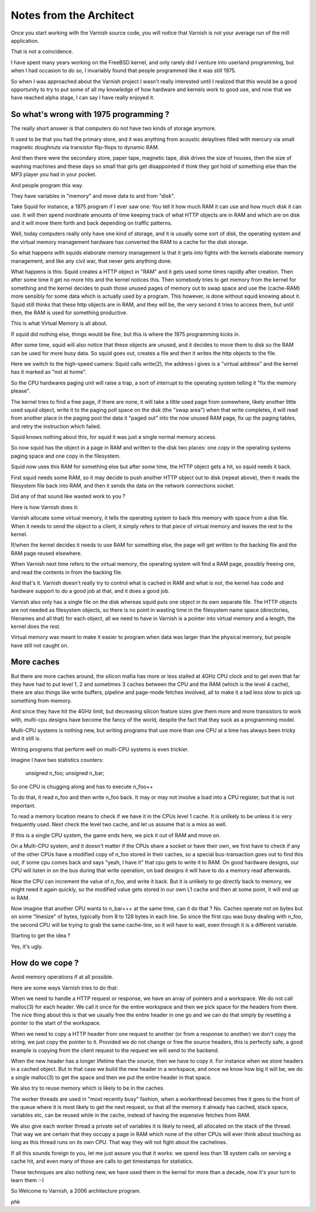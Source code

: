 ..
	Copyright (c) 2016 Varnish Software AS
	SPDX-License-Identifier: BSD-2-Clause
	See LICENSE file for full text of license

.. _phk_notes:

========================
Notes from the Architect
========================

Once you start working with the Varnish source code, you will notice
that Varnish is not your average run of the mill application.

That is not a coincidence.

I have spent many years working on the FreeBSD kernel, and only
rarely did I venture into userland programming, but when I had
occasion to do so, I invariably found that people programmed like
it was still 1975.

So when I was approached about the Varnish project I wasn't really
interested until I realized that this would be a good opportunity
to try to put some of all my knowledge of how hardware and kernels
work to good use, and now that we have reached alpha stage, I can
say I have really enjoyed it.

So what's wrong with 1975 programming ?
---------------------------------------

The really short answer is that computers do not have two kinds of
storage anymore.

It used to be that you had the primary store, and it was anything
from acoustic delaylines filled with mercury via small magnetic
doughnuts via transistor flip-flops to dynamic RAM.

And then there were the secondary store, paper tape, magnetic tape,
disk drives the size of houses, then the size of washing machines
and these days so small that girls get disappointed if think they
got hold of something else than the MP3 player you had in your
pocket.

And people program this way.

They have variables in "memory" and move data to and from "disk".

Take Squid for instance, a 1975 program if I ever saw one: You tell
it how much RAM it can use and how much disk it can use. It will
then spend inordinate amounts of time keeping track of what HTTP
objects are in RAM and which are on disk and it will move them forth
and back depending on traffic patterns.

Well, today computers really only have one kind of storage, and it
is usually some sort of disk, the operating system and the virtual
memory management hardware has converted the RAM to a cache for the
disk storage.

So what happens with squids elaborate memory management is that it
gets into fights with the kernels elaborate memory management, and
like any civil war, that never gets anything done.

What happens is this: Squid creates a HTTP object in "RAM" and it
gets used some times rapidly after creation. Then after some time
it get no more hits and the kernel notices this. Then somebody tries
to get memory from the kernel for something and the kernel decides
to push those unused pages of memory out to swap space and use the
(cache-RAM) more sensibly for some data which is actually used by
a program. This however, is done without squid knowing about it.
Squid still thinks that these http objects are in RAM, and they
will be, the very second it tries to access them, but until then,
the RAM is used for something productive.

This is what Virtual Memory is all about.

If squid did nothing else, things would be fine, but this is where
the 1975 programming kicks in.

After some time, squid will also notice that these objects are
unused, and it decides to move them to disk so the RAM can be used
for more busy data. So squid goes out, creates a file and then it
writes the http objects to the file.

Here we switch to the high-speed camera: Squid calls write(2), the
address i gives is a "virtual address" and the kernel has it marked
as "not at home".

So the CPU hardwares paging unit will raise a trap, a sort of
interrupt to the operating system telling it "fix the memory please".

The kernel tries to find a free page, if there are none, it will
take a little used page from somewhere, likely another little used
squid object, write it to the paging poll space on the disk (the
"swap area") when that write completes, it will read from another
place in the paging pool the data it "paged out" into the now unused
RAM page, fix up the paging tables, and retry the instruction which
failed.

Squid knows nothing about this, for squid it was just a single
normal memory access.

So now squid has the object in a page in RAM and written to the
disk two places: one copy in the operating systems paging space and
one copy in the filesystem.

Squid now uses this RAM for something else but after some time, the
HTTP object gets a hit, so squid needs it back.

First squid needs some RAM, so it may decide to push another HTTP
object out to disk (repeat above), then it reads the filesystem
file back into RAM, and then it sends the data on the network
connections socket.

Did any of that sound like wasted work to you ?

Here is how Varnish does it:

Varnish allocate some virtual memory, it tells the operating system
to back this memory with space from a disk file. When it needs to
send the object to a client, it simply refers to that piece of
virtual memory and leaves the rest to the kernel.

If/when the kernel decides it needs to use RAM for something else,
the page will get written to the backing file and the RAM page
reused elsewhere.

When Varnish next time refers to the virtual memory, the operating
system will find a RAM page, possibly freeing one, and read the
contents in from the backing file.

And that's it. Varnish doesn't really try to control what is cached
in RAM and what is not, the kernel has code and hardware support
to do a good job at that, and it does a good job.

Varnish also only has a single file on the disk whereas squid puts
one object in its own separate file. The HTTP objects are not needed
as filesystem objects, so there is no point in wasting time in the
filesystem name space (directories, filenames and all that) for
each object, all we need to have in Varnish is a pointer into virtual
memory and a length, the kernel does the rest.

Virtual memory was meant to make it easier to program when data was
larger than the physical memory, but people have still not caught
on.

More caches
-----------

But there are more caches around, the silicon mafia has more or
less stalled at 4GHz CPU clock and to get even that far they have
had to put level 1, 2 and sometimes 3 caches between the CPU and
the RAM (which is the level 4 cache), there are also things like
write buffers, pipeline and page-mode fetches involved, all to make
it a tad less slow to pick up something from memory.

And since they have hit the 4GHz limit, but decreasing silicon
feature sizes give them more and more transistors to work with,
multi-cpu designs have become the fancy of the world, despite the
fact that they suck as a programming model.

Multi-CPU systems is nothing new, but writing programs that use
more than one CPU at a time has always been tricky and it still is.

Writing programs that perform well on multi-CPU systems is even trickier.

Imagine I have two statistics counters:

        unsigned    n_foo;
        unsigned    n_bar;

So one CPU is chugging along and has to execute n_foo++

To do that, it read n_foo and then write n_foo back. It may or may
not involve a load into a CPU register, but that is not important.

To read a memory location means to check if we have it in the CPUs
level 1 cache. It is unlikely to be unless it is very frequently
used. Next check the level two cache, and let us assume that is a
miss as well.

If this is a single CPU system, the game ends here, we pick it out
of RAM and move on.

On a Multi-CPU system, and it doesn't matter if the CPUs share a
socket or have their own, we first have to check if any of the other
CPUs have a modified copy of n_foo stored in their caches, so a
special bus-transaction goes out to find this out, if some cpu
comes back and says "yeah, I have it" that cpu gets to write it to
RAM. On good hardware designs, our CPU will listen in on the bus
during that write operation, on bad designs it will have to do a
memory read afterwards.

Now the CPU can increment the value of n_foo, and write it back.
But it is unlikely to go directly back to memory, we might need it
again quickly, so the modified value gets stored in our own L1 cache
and then at some point, it will end up in RAM.

Now imagine that another CPU wants to n_bar+++ at the same time,
can it do that ? No. Caches operate not on bytes but on some
"linesize" of bytes, typically from 8 to 128 bytes in each line.
So since the first cpu was busy dealing with n_foo, the second CPU
will be trying to grab the same cache-line, so it will have to wait,
even through it is a different variable.

Starting to get the idea ?

Yes, it's ugly.

How do we cope ?
----------------

Avoid memory operations if at all possible.

Here are some ways Varnish tries to do that:

When we need to handle a HTTP request or response, we have an array
of pointers and a workspace. We do not call malloc(3) for each
header. We call it once for the entire workspace and then we pick
space for the headers from there. The nice thing about this is that
we usually free the entire header in one go and we can do that
simply by resetting a pointer to the start of the workspace.

When we need to copy a HTTP header from one request to another (or
from a response to another) we don't copy the string, we just copy
the pointer to it. Provided we do not change or free the source
headers, this is perfectly safe, a good example is copying from the
client request to the request we will send to the backend.

When the new header has a longer lifetime than the source, then we
have to copy it. For instance when we store headers in a cached
object. But in that case we build the new header in a workspace,
and once we know how big it will be, we do a single malloc(3) to
get the space and then we put the entire header in that space.

We also try to reuse memory which is likely to be in the caches.

The worker threads are used in "most recently busy" fashion, when
a workerthread becomes free it goes to the front of the queue where
it is most likely to get the next request, so that all the memory
it already has cached, stack space, variables etc, can be reused
while in the cache, instead of having the expensive fetches from
RAM.

We also give each worker thread a private set of variables it is
likely to need, all allocated on the stack of the thread. That way
we are certain that they occupy a page in RAM which none of the
other CPUs will ever think about touching as long as this thread
runs on its own CPU. That way they will not fight about the cachelines.

If all this sounds foreign to you, let me just assure you that it
works: we spend less than 18 system calls on serving a cache hit,
and even many of those are calls to get timestamps for statistics.

These techniques are also nothing new, we have used them in the
kernel for more than a decade, now it's your turn to learn them :-)

So Welcome to Varnish, a 2006 architecture program.

*phk*
